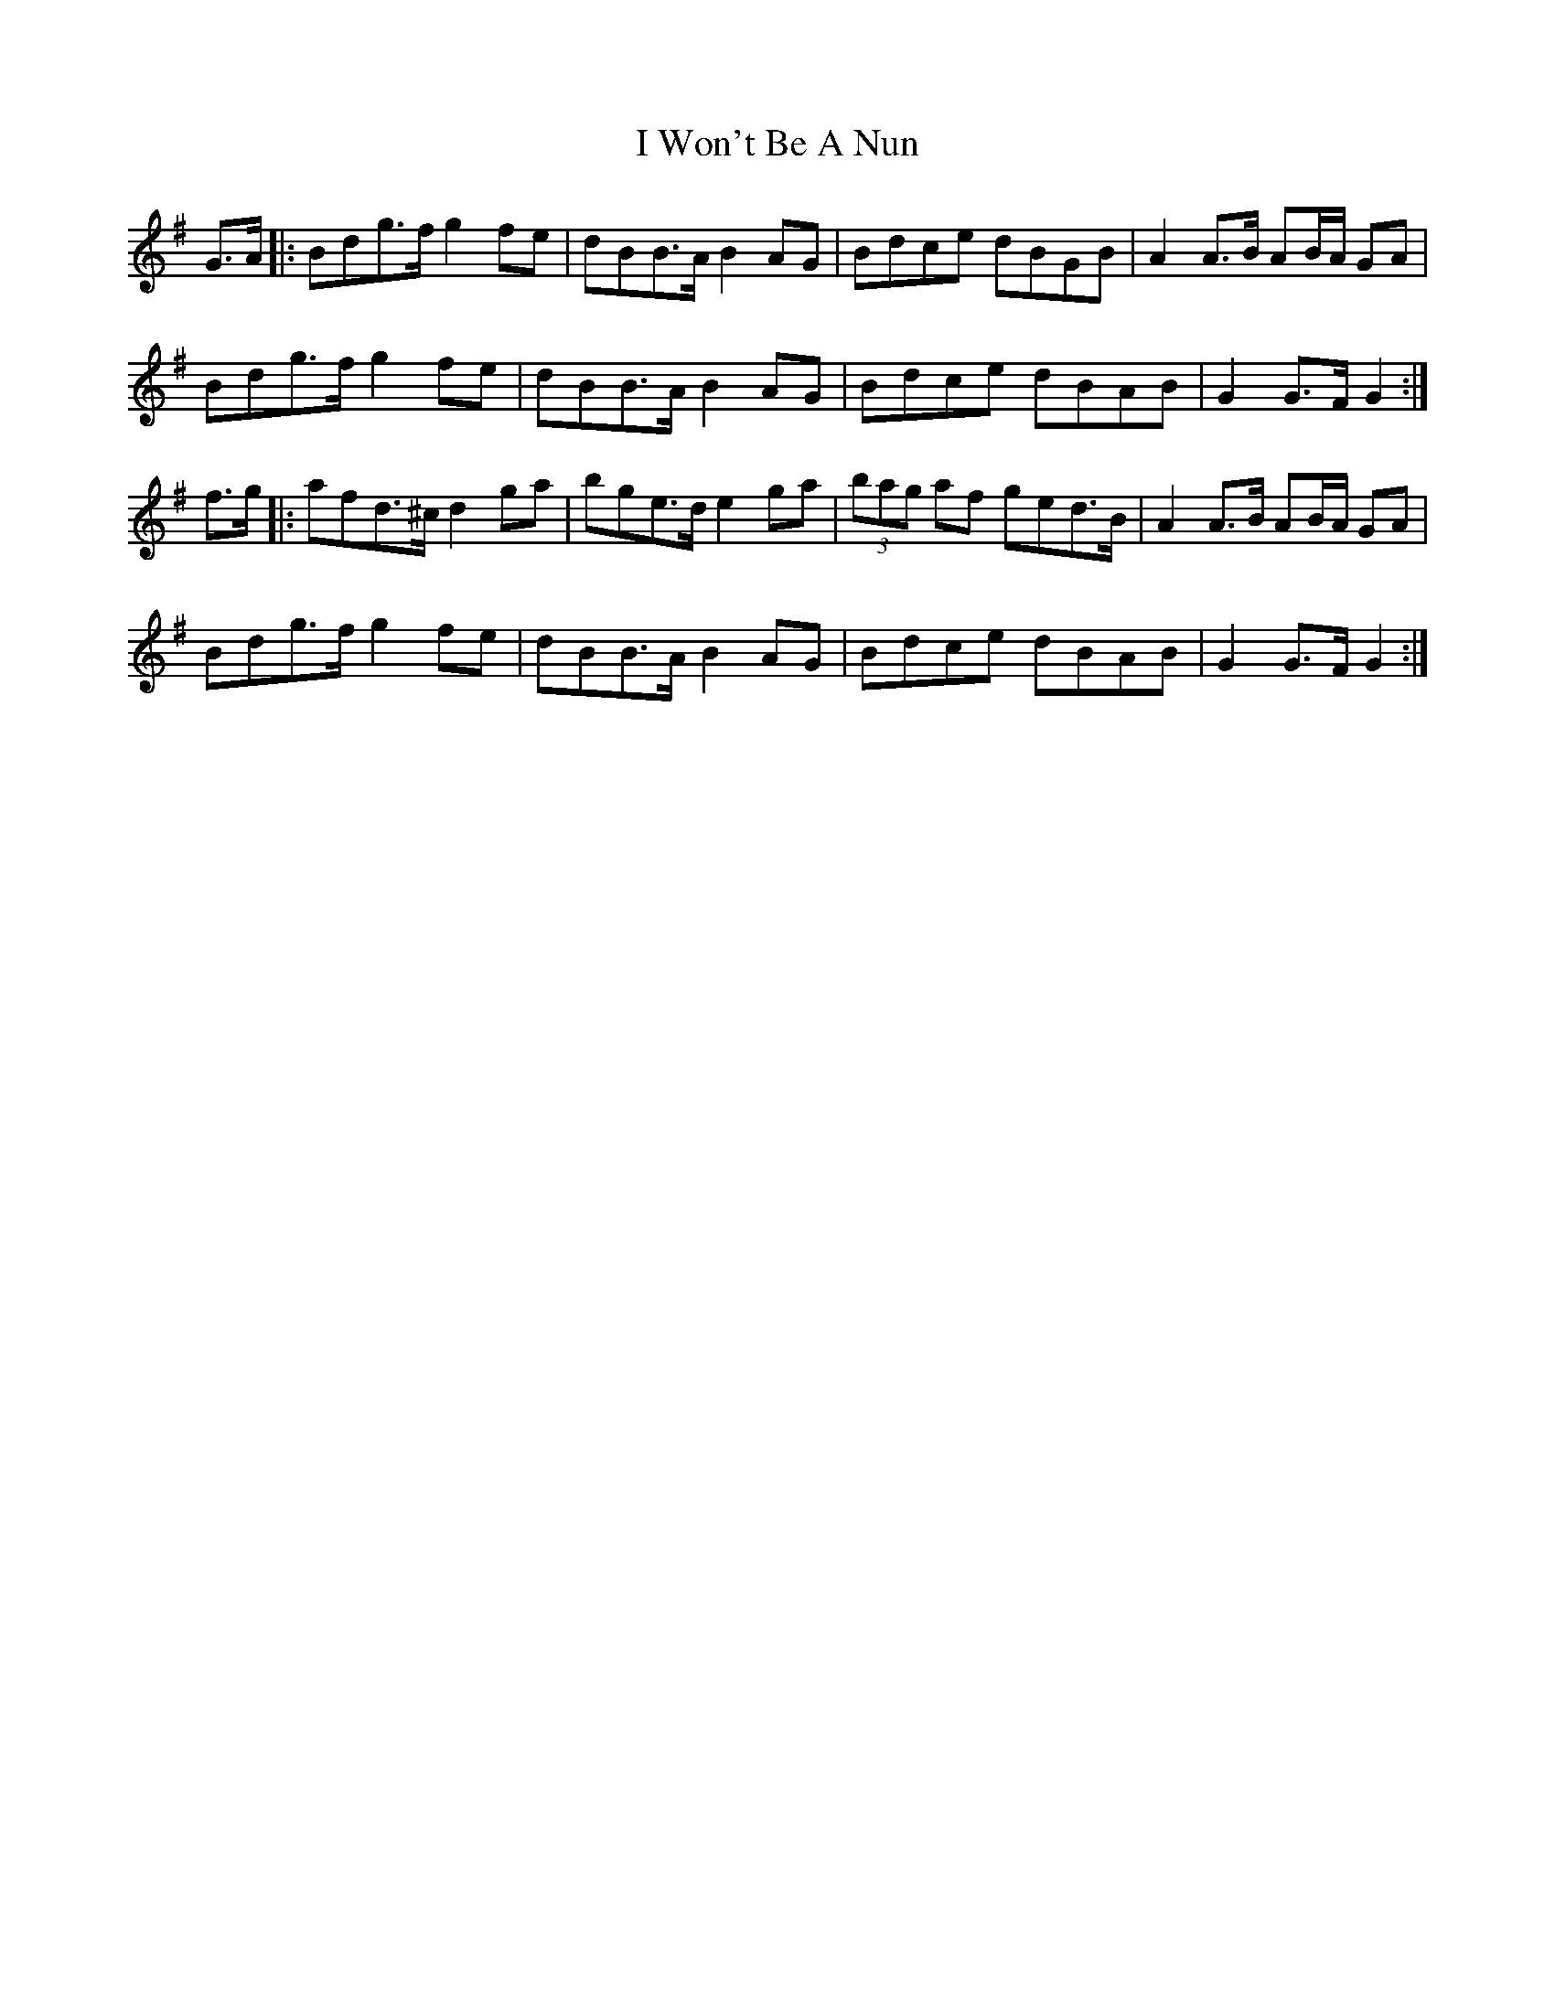 X: 18634
T: I Won't Be A Nun
R: march
M: 
K: Gmajor
G>A|:Bdg>f g2 fe|dBB>A B2 AG|Bdce dBGB|A2 A>B AB/A/ GA|
Bdg>f g2 fe|dBB>A B2 AG|Bdce dBAB|G2 G>F G2:|
f>g|:afd>^c d2 ga|bge>d e2 ga|(3bag af ged>B|A2 A>B AB/A/ GA|
Bdg>f g2 fe|dBB>A B2 AG|Bdce dBAB|G2 G>F G2:|

